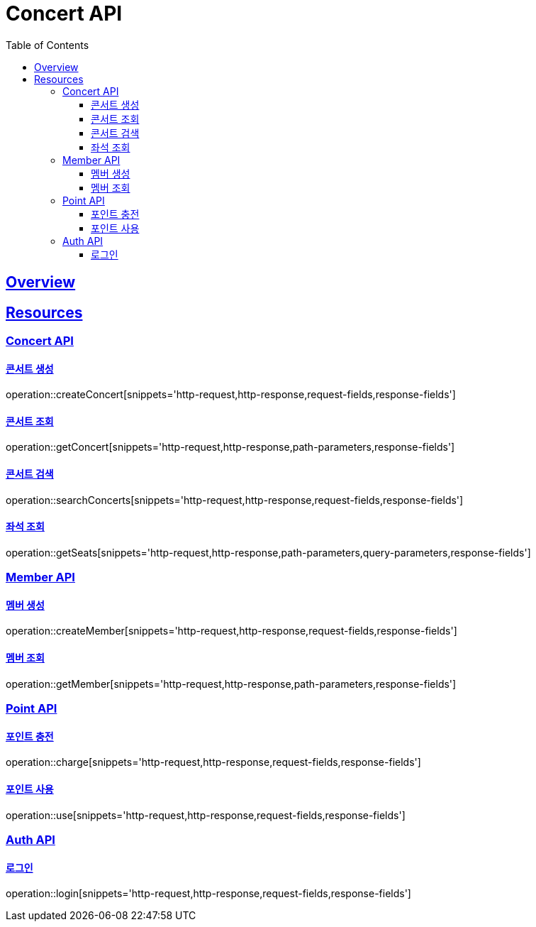 = Concert API
:doctype: book
:icons: font
:source-highlighter: highlightjs
:toc: left
:toclevels: 3
:sectlinks:

[[overview]]
== Overview

[[resources]]
== Resources

[[resources-concert]]
=== Concert API

[[resources-concert-create]]
==== 콘서트 생성

operation::createConcert[snippets='http-request,http-response,request-fields,response-fields']

[[resources-concert-get]]
==== 콘서트 조회

operation::getConcert[snippets='http-request,http-response,path-parameters,response-fields']

[[resources-concert-search]]
==== 콘서트 검색

operation::searchConcerts[snippets='http-request,http-response,request-fields,response-fields']

[[resources-concert-seats]]
==== 좌석 조회

operation::getSeats[snippets='http-request,http-response,path-parameters,query-parameters,response-fields']

[[resources-member]]
=== Member API

[[resources-member-create]]
==== 멤버 생성

operation::createMember[snippets='http-request,http-response,request-fields,response-fields']

[[resources-member-get]]
==== 멤버 조회

operation::getMember[snippets='http-request,http-response,path-parameters,response-fields']

[[resources-point]]
=== Point API

[[resources-point-charge]]
==== 포인트 충전

operation::charge[snippets='http-request,http-response,request-fields,response-fields']

[[resources-point-use]]
==== 포인트 사용

operation::use[snippets='http-request,http-response,request-fields,response-fields']

[[resources-auth]]
=== Auth API

[[resources-auth-login]]
==== 로그인

operation::login[snippets='http-request,http-response,request-fields,response-fields']